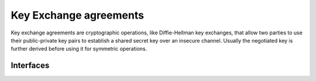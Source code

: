 .. hazmat::

Key Exchange agreements
=======================

.. module:: cryptography.hazmat.primitives.asymmetric.key_exchange

Key exchange agreements are cryptographic operations, like Diffie-Hellman
key exchanges, that allow two parties to use their public-private key pairs
to establish a shared secret key over an insecure channel. Usually the
negotiated key is further derived before using it for symmetric operations.

Interfaces
~~~~~~~~~~

.. class:: KeyExchangeContext

    .. versionadded:: 1.1

    .. method:: agree(public_key)

        :param public_key: The peer public key, the type depends on the
            crypto system used, for example :class:`~cryptography.hazmat.primitives.asymmetric.ec.EllipticCurvePublicKey`
